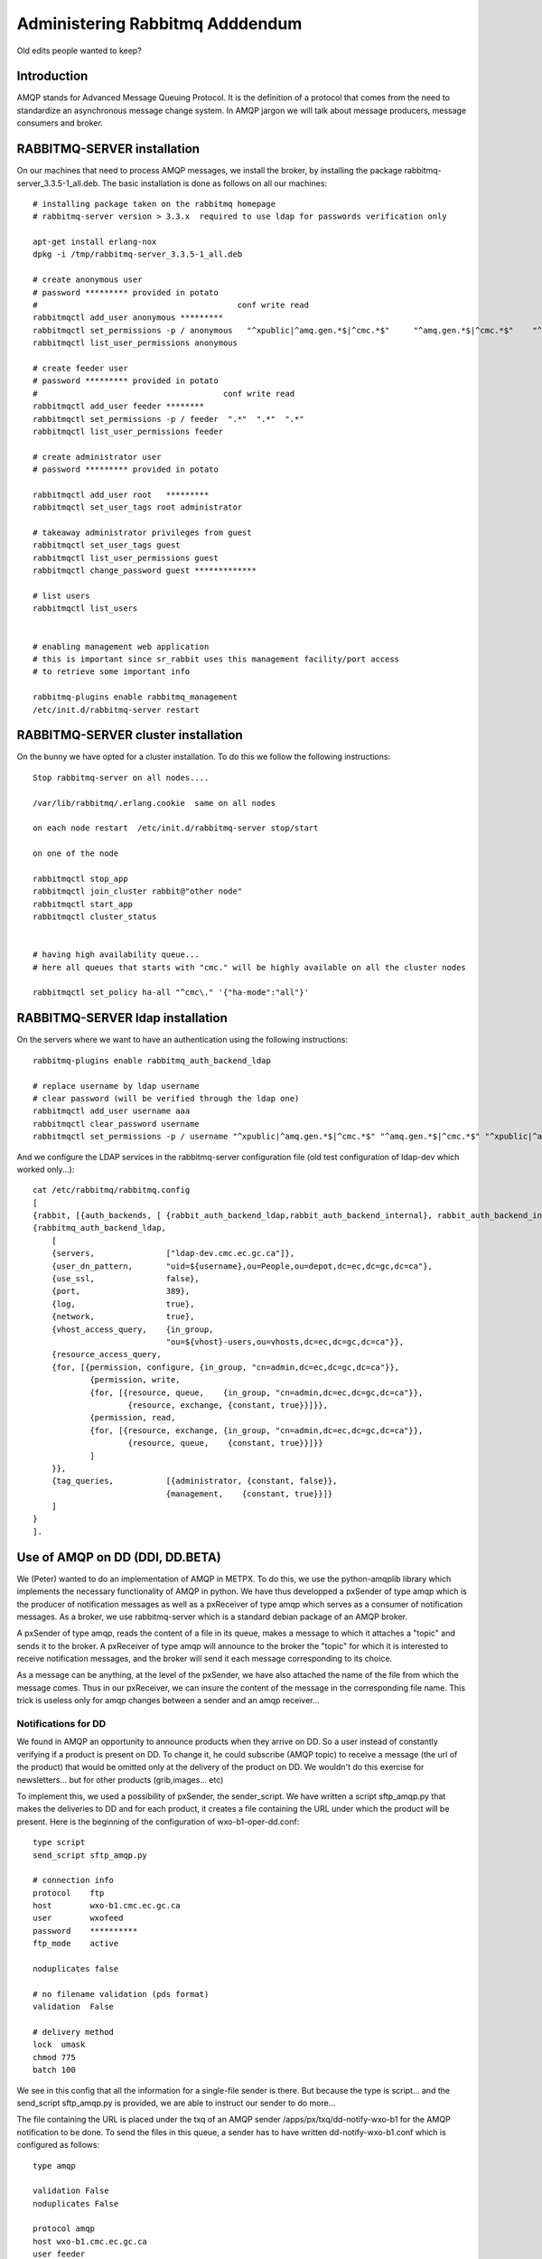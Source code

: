 
================================
Administering Rabbitmq Adddendum
================================

Old edits people wanted to keep?

Introduction
~~~~~~~~~~~~

AMQP stands for Advanced Message Queuing Protocol.
It is the definition of a protocol that comes from the need to standardize an asynchronous message change system.
In AMQP jargon we will talk about message producers, message consumers and broker.

RABBITMQ-SERVER installation
~~~~~~~~~~~~~~~~~~~~~~~~~~~~~

On our machines that need to process AMQP messages,
we install the broker, by installing the package rabbitmq-server_3.3.5-1_all.deb.
The basic installation is done as follows on all our machines::

    # installing package taken on the rabbitmq homepage
    # rabbitmq-server version > 3.3.x  required to use ldap for passwords verification only
    
    apt-get install erlang-nox
    dpkg -i /tmp/rabbitmq-server_3.3.5-1_all.deb
    
    # create anonymous user
    # password ********* provided in potato
    #                                          conf write read
    rabbitmqctl add_user anonymous *********
    rabbitmqctl set_permissions -p / anonymous   "^xpublic|^amq.gen.*$|^cmc.*$"     "^amq.gen.*$|^cmc.*$"    "^xpublic|^amq.gen.*$|^cmc.*$"
    rabbitmqctl list_user_permissions anonymous
    
    # create feeder user
    # password ********* provided in potato
    #                                       conf write read
    rabbitmqctl add_user feeder ********
    rabbitmqctl set_permissions -p / feeder  ".*"  ".*"  ".*"
    rabbitmqctl list_user_permissions feeder
    
    # create administrator user 
    # password ********* provided in potato
    
    rabbitmqctl add_user root   *********
    rabbitmqctl set_user_tags root administrator
    
    # takeaway administrator privileges from guest
    rabbitmqctl set_user_tags guest
    rabbitmqctl list_user_permissions guest
    rabbitmqctl change_password guest *************
    
    # list users 
    rabbitmqctl list_users
     
    
    # enabling management web application 
    # this is important since sr_rabbit uses this management facility/port access
    # to retrieve some important info
    
    rabbitmq-plugins enable rabbitmq_management
    /etc/init.d/rabbitmq-server restart



RABBITMQ-SERVER cluster installation
~~~~~~~~~~~~~~~~~~~~~~~~~~~~~~~~~~~~

On the bunny we have opted for a cluster installation. To do this we follow the following instructions::

    Stop rabbitmq-server on all nodes....
    
    /var/lib/rabbitmq/.erlang.cookie  same on all nodes
    
    on each node restart  /etc/init.d/rabbitmq-server stop/start
    
    on one of the node
    
    rabbitmqctl stop_app
    rabbitmqctl join_cluster rabbit@"other node"
    rabbitmqctl start_app
    rabbitmqctl cluster_status
    
    
    # having high availability queue...
    # here all queues that starts with "cmc." will be highly available on all the cluster nodes
    
    rabbitmqctl set_policy ha-all "^cmc\." '{"ha-mode":"all"}'



RABBITMQ-SERVER ldap installation
~~~~~~~~~~~~~~~~~~~~~~~~~~~~~~~~~

On the servers where we want to have an authentication using the following instructions::

         rabbitmq-plugins enable rabbitmq_auth_backend_ldap

         # replace username by ldap username
         # clear password (will be verified through the ldap one)
         rabbitmqctl add_user username aaa
         rabbitmqctl clear_password username
         rabbitmqctl set_permissions -p / username "^xpublic|^amq.gen.*$|^cmc.*$" "^amq.gen.*$|^cmc.*$" "^xpublic|^amq.gen.*$|^cmc.*$"


And we configure the LDAP services in the rabbitmq-server configuration file
(old test configuration of ldap-dev which worked only...)::

    cat /etc/rabbitmq/rabbitmq.config 
    [
    {rabbit, [{auth_backends, [ {rabbit_auth_backend_ldap,rabbit_auth_backend_internal}, rabbit_auth_backend_internal]}]},
    {rabbitmq_auth_backend_ldap,
        [ 
        {servers,               ["ldap-dev.cmc.ec.gc.ca"]},
        {user_dn_pattern,       "uid=${username},ou=People,ou=depot,dc=ec,dc=gc,dc=ca"},
        {use_ssl,               false},
        {port,                  389},
        {log,                   true},
        {network,               true},
        {vhost_access_query,    {in_group,
                                "ou=${vhost}-users,ou=vhosts,dc=ec,dc=gc,dc=ca"}},
        {resource_access_query,
        {for, [{permission, configure, {in_group, "cn=admin,dc=ec,dc=gc,dc=ca"}},
                {permission, write,
                {for, [{resource, queue,    {in_group, "cn=admin,dc=ec,dc=gc,dc=ca"}},
                        {resource, exchange, {constant, true}}]}},
                {permission, read,
                {for, [{resource, exchange, {in_group, "cn=admin,dc=ec,dc=gc,dc=ca"}},
                        {resource, queue,    {constant, true}}]}}
                ]
        }},
        {tag_queries,           [{administrator, {constant, false}},
                                {management,    {constant, true}}]}
        ]
    }
    ].



Use of AMQP on DD (DDI, DD.BETA)
~~~~~~~~~~~~~~~~~~~~~~~~~~~~~~~~

We (Peter) wanted to do an implementation of AMQP in METPX.
To do this, we use the python-amqplib library which implements the necessary functionality of AMQP in python.
We have thus developped a pxSender of type amqp which is the producer of notification messages as well as a pxReceiver of type amqp which serves as a consumer of notification messages.
As a broker, we use rabbitmq-server which is a standard debian package of an AMQP broker.

A pxSender of type amqp, reads the content of a file in its queue, makes a message to which it attaches a "topic" and sends it to the broker.
A pxReceiver of type amqp will announce to the broker the "topic" for which it is interested to receive notification messages, and the broker will send it each message corresponding to its choice.

As a message can be anything, at the level of the pxSender, we have also attached the name of the file from which the message comes.
Thus in our pxReceiver, we can insure the content of the message in the corresponding file name.
This trick is useless only for amqp changes between a sender and an amqp receiver...

Notifications for DD 
--------------------

We found in AMQP an opportunity to announce products when they arrive on DD.
So a user instead of constantly verifying if a product is present on DD.
To change it, he could subscribe (AMQP topic) to receive a message (the url of the product) that would be omitted only at the delivery of the product on DD.
We wouldn't do this exercise for newsletters... but for other products (grib,images... etc)

To implement this, we used a possibility of pxSender, the sender_script.
We have written a script sftp_amqp.py that makes the deliveries to DD and for each product, it creates a file containing the URL under which the product will be present.
Here is the beginning of the configuration of wxo-b1-oper-dd.conf::

    type script
    send_script sftp_amqp.py
    
    # connection info
    protocol    ftp
    host        wxo-b1.cmc.ec.gc.ca
    user        wxofeed
    password    **********
    ftp_mode    active
    
    noduplicates false
    
    # no filename validation (pds format)
    validation  False
    
    # delivery method
    lock  umask
    chmod 775
    batch 100

We see in this config that all the information for a single-file sender is there.
But because the type is script... and the send_script sftp_amqp.py is provided, we are able to instruct our sender to do more...

The file containing the URL is placed under the txq of an AMQP sender /apps/px/txq/dd-notify-wxo-b1 for the AMQP notification to be done.
To send the files in this queue, a sender has to have written dd-notify-wxo-b1.conf which is configured as follows::

    type amqp
    
    validation False
    noduplicates False
    
    protocol amqp
    host wxo-b1.cmc.ec.gc.ca
    user feeder
    password ********
    
    exchange_name cmc  
    exchange_key  exp.dd.notify.${0}
    exchange_type topic
    
    reject ^ensemble.naefs.grib2.raw.*
    
    accept ^(.*)\+\+.*


Again, the cl for the topic contains a programmed part.
The ${0} part contains the tree structure where the product is placed on dd... For example, here is a log line from dd-notify-wxo-b1.log::

    2013-06-06 14:47:11,368 [INFO] (86 Bytes) Message radar.24_HR_ACCUM.GIF.XSS++201306061440_XSS_24_HR_ACCUM_MM.gif:URP:XSS:RADAR:GIF::20130606144709  delivered (lat=1.368449,speed=168950.887119)

===================================  ========================================================================================
And so the cl would be.              ``exp.dd.notify.radar.24_HR_ACCUM.GIF.XSS``
And the location of the file         ``http://dd1.weather.gc.ca/radar/24_HR_ACCUM/GIF/XSS``
And the complete URL in the message  ``http://dd1.weather.gc.ca/radar/24_HR_ACCUM/GIF/XSS/201306061440_XSS_24_HR_ACCUM_MM.gif``
===================================  ========================================================================================


Utilities installed on DD servers
---------------------------------

When a client connects to the broker (rabbitmq-server) it must create a queue and attach it to an exchange.
We can give this queue the option that it self-destructs when it is no longer in use or that it is preserved and continues to stack products if the client is offline.
In general, we would like the queue to be preserved and thus the connection resumption restarts the product collection without loss.

queue_manager.py
    The rabbitmq-server will never destroy a queue that has been created by a client if it is not in auto-delete mode (let alone if it is created with durability).
    This can cause a problem for example, a client that develops a process, can change IDEs several times and crams on the server a multitude of queues that will never be used.
    So we created a queue_manager.py script that verifies if the unused queues have more than X products waiting or take more than Y Mbytes...
    If so, they are destroyed by the script.
    
    At the time of writing this document, the limits are : ``25000 messages and 50Mb.``


dd-xml-inotify.py
    On our public datamart, there are products that do not come directly from pds/px/pxatx.
    As our notifications are made from the product delivery, we don't have notification messages for them.
    This is the case for the XML products under the directories: ``citypage_weather`` and ``marine_weather``.
    To overcome this situation, the daemon dd-xml-inotify.py has been created and installed.
    This python script uses inotify to monitor the modification of products under their directories.
    If a product is modified or added, an amqp notification is sent to the server.
    Thus all products in the datamart are covered by the message sending.  


Using AMQP with URP, BUNNY, PDS-OP
~~~~~~~~~~~~~~~~~~~~~~~~~~~~~~~~~~
.. note:: also applies to dev...


From URP-1/2 announce to BUNNY-OP that a product is ready
----------------------------------------------------------

On urp-1/2 a metpx rolls the sender amqp_expose_db.conf which announces that a product has just arrived in the db of metpx with a message of the form::

    Md5sum of product name           file-size  url                        dbname
    a985c32cbdee8af2ab5d7b8f6022e781 498081     http://urp-1.cmc.ec.gc.ca/ db/20150120/RADAR/URP/IWA/201501201810~~PA,60,10,PA_PRECIPET,MM_HR,MM:URP:IWA:RADAR:META::20150120180902

These AMQP messages are sent to the rabbitmq server on bunny-op with an exchange key that starts with ``v00.urp.input`` followed by convention by the path from db with the '/' replaced with '.'.

.. note:: that urp-1/2 runs apache and that the product annonce is in the db of metpx and is visible from the URL of the message.

BUNNY-OP and dd_dispatcher.py
-----------------------------

bunny-op is a vip that lives on bunny1-op or bunny2-op.
It is with keepalived that we make sure that this vip resides on one of the bunny-op.
We also test that rabbitmq-server is running on the same server.
The configuration part of keepalived that deals with the vip is::

    vip bunny-op 142.135.12.59 port 5672

    vrrp_script chk_rabbitmq {
            script "killall -0 rabbitmq-server"
            interval 2
    }
    
    vrrp_instance bunny-op {
            state BACKUP
            interface eth0
            virtual_router_id 247
            priority 150
            track_interface { 
                    eth0 
            }
            advert_int 1
            preempt_delay 5
            authentication {
                    auth_type PASS
                    auth_pass bunop
            }
            virtual_ipaddress {
    # bunny-op
                    142.135.12.59 dev eth0
            }
            track_script {
                    chk_rabbitmq
            }
    }

The rabbitmq-servers on these machines are installed in a cluster.
We put high availability on the queues beginnig with ``cmc.*``.
On each of the machines run the utility ``dd_dispatcher.py``.
This program verifies whether the vip bunny-op and proc�dera has its work only on the server where the vip lives.
(If there is a switch, auto detection in 5 seconds and the queues remain unchanged)

The utility dd_dispatcher.py subscribes to the notification messages ``v00.urp.input.#`` and thus redirects the notification messages from the 2 URP operative servers.
Upon reception of a first product, the product's md5dum is placed in a cache and the message is r�exp�di� but this time with ``v00.urp.notify`` as the exchange key.
If another message arrives from ``v00.urp.input`` with the same md5sum as the first one, it is ignored, so the products announced from the exchange key ``v00.urp.notify`` are unique and represent the first arrival of the 2 operative URPs.
    
PDS-OP receptions of dispatch notification messages, wget of radar products
---------------------------------------------------------------------------

On pds-op, a pull_urp receiver, execute the fx_script pull_amqp_wget.py.
In this script, the following command::

    # shared queue : each pull receive 1 message (prefetch_count=1)
    self.channel.basic_qos(prefetch_size=0,prefetch_count=1,a_global=False)

makes that the distribution of notification messages ``v00.urp.notify`` will be distributed equally across the 5 servers under pds-op.
We therefore guarantee a distributed pull.
For each message of the form::

    a985c32cbdee8af2ab5d7b8f6022e781 498081 http://urp-1.cmc.ec.gc.ca/ db/20150120/RADAR/URP/IWA/201501201810~~PA,60,10,PA_PRECIPET,MM_HR,MM:URP:IWA:RADAR:META::20150120180902

the url is reb�ted from the last 2 fields of the message and a wget of the product is made and placed in the receiver queue which is then ignored/routed in an ordinary way.

Verification / Troubleshooting 
------------------------------

In order of production 

1. On ``urp-1/2``:
    - Verify that the radar products are generated on urp-1/2.
    - Verify that notifications are generated on urp-1/2 /apps/px/log/tx_amqp_expose_db.log
2. On ``bunny1/2-op``
    - Check where bunny-op resides
    - Verify the logs of dd_dispatcher.py ``/var/log/dd_dispatcher_xxxx.log`` where xxxx is the process pid
3. On ``pds-op``
    - Check the pull_urp   

Repairing the processes that are not working properly should fix the problems in general.
More details will be added here as problems are encountered and corrected. 
